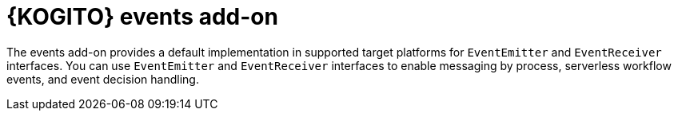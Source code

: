 [id="con-kogito-events-add-on_{context}"]
= {KOGITO} events add-on

[role="_abstract"]
The events add-on provides a default implementation in supported target platforms for `EventEmitter` and `EventReceiver` interfaces. You can use `EventEmitter` and `EventReceiver` interfaces to enable messaging by process, serverless workflow events, and event decision handling.
